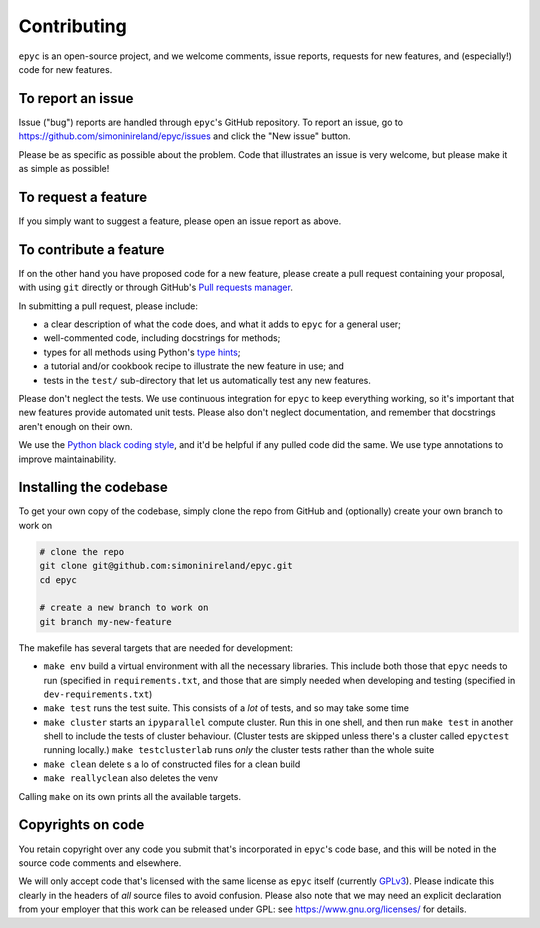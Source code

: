 Contributing
============

``epyc`` is an open-source project, and we welcome comments, issue
reports, requests for new features, and (especially!) code for new
features.


To report an issue
------------------

Issue ("bug") reports are handled through ``epyc``'s GitHub
repository. To report an issue, go to
https://github.com/simoninireland/epyc/issues
and click the "New issue" button.

Please be as specific as possible about the problem. Code that
illustrates an issue is very welcome, but please make it as simple as
possible!


To request a feature
--------------------

If you simply want to suggest a feature, please open an issue report
as above.


To contribute a feature
-----------------------

If on the other hand you have proposed code for a new feature, please
create a pull request containing your proposal, with using ``git``
directly or through GitHub's `Pull requests manager <https://github.com/simoninireland/epyc/pulls>`_.

In submitting a pull request, please include:

- a clear description of what the code does, and what it adds to
  ``epyc`` for a general user;
- well-commented code, including docstrings for methods;
- types for all methods using Python's `type hints <https://docs.python.org/3/library/typing.html>`_;
- a tutorial and/or cookbook recipe to illustrate the new feature in
  use; and
- tests in the ``test/`` sub-directory that let us automatically test
  any new features.

Please don't neglect the tests. We use continuous integration for
``epyc`` to keep everything working, so it's important that new
features provide automated unit tests. Please also don't neglect
documentation, and remember that docstrings aren't enough on their own.

We use the `Python black coding style <https://pypi.org/project/black/>`_,
and it'd be helpful if any pulled code did the same. We use type
annotations to improve maintainability.


Installing the codebase
-----------------------

To get your own copy of the codebase, simply clone the repo from
GitHub and (optionally) create your own branch to work on

.. code-block:: sh

   # clone the repo
   git clone git@github.com:simoninireland/epyc.git
   cd epyc

   # create a new branch to work on
   git branch my-new-feature

The makefile has several targets that are needed for development:

- ``make env`` build a virtual environment with all the necessary
  libraries. This include both those that ``epyc`` needs to run
  (specified in ``requirements.txt``, and those that are simply needed
  when developing and testing (specified in ``dev-requirements.txt``)
- ``make test`` runs the test suite. This consists of a *lot* of
  tests, and so may take some time
- ``make cluster`` starts an ``ipyparallel`` compute cluster. Run this
  in one shell, and then run ``make test`` in another shell to include the
  tests of cluster behaviour. (Cluster tests are skipped unless
  there's a cluster called ``epyctest`` running locally.) ``make
  testclusterlab`` runs *only* the cluster tests rather than the
  whole suite
- ``make clean`` delete s a lo of constructed files for a clean build
- ``make reallyclean`` also deletes the venv

Calling ``make`` on its own prints all the available targets.


Copyrights on code
------------------

You retain copyright over any code you submit that's incorporated in
``epyc``'s code base, and this will be noted in the source code
comments and elsewhere.

We will only accept code that's licensed with the same license as
``epyc`` itself (currently `GPLv3
<https://www.gnu.org/licenses/gpl-3.0.en.html>`_). Please indicate
this clearly in the headers of *all* source files to avoid confusion.
Please also note that we may need an explicit declaration from your
employer that this work can be released under GPL: see
https://www.gnu.org/licenses/ for details.
